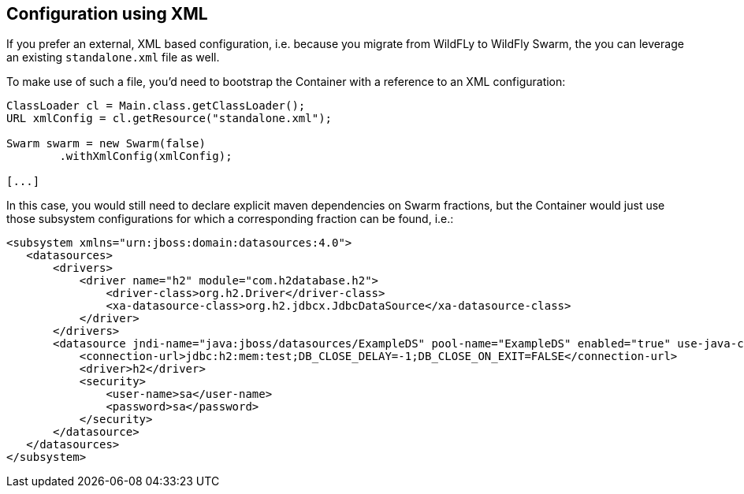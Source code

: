 == Configuration using XML

If you prefer an external, XML based configuration, i.e. because you migrate from WildFLy to WildFly Swarm,
the you can leverage an existing `standalone.xml` file as well.

To make use of such a file, you'd need to bootstrap the Container with a reference to an XML configuration:

[source,java]
----
ClassLoader cl = Main.class.getClassLoader();
URL xmlConfig = cl.getResource("standalone.xml");

Swarm swarm = new Swarm(false)
        .withXmlConfig(xmlConfig);

[...]
----

In this case, you would still need to declare explicit maven dependencies on Swarm fractions,
but the Container would just use those subsystem configurations for which a corresponding fraction can be found, i.e.:

[source,xml]
----
<subsystem xmlns="urn:jboss:domain:datasources:4.0">
   <datasources>
       <drivers>
           <driver name="h2" module="com.h2database.h2">
               <driver-class>org.h2.Driver</driver-class>
               <xa-datasource-class>org.h2.jdbcx.JdbcDataSource</xa-datasource-class>
           </driver>
       </drivers>
       <datasource jndi-name="java:jboss/datasources/ExampleDS" pool-name="ExampleDS" enabled="true" use-java-context="true">
           <connection-url>jdbc:h2:mem:test;DB_CLOSE_DELAY=-1;DB_CLOSE_ON_EXIT=FALSE</connection-url>
           <driver>h2</driver>
           <security>
               <user-name>sa</user-name>
               <password>sa</password>
           </security>
       </datasource>
   </datasources>
</subsystem>
----
